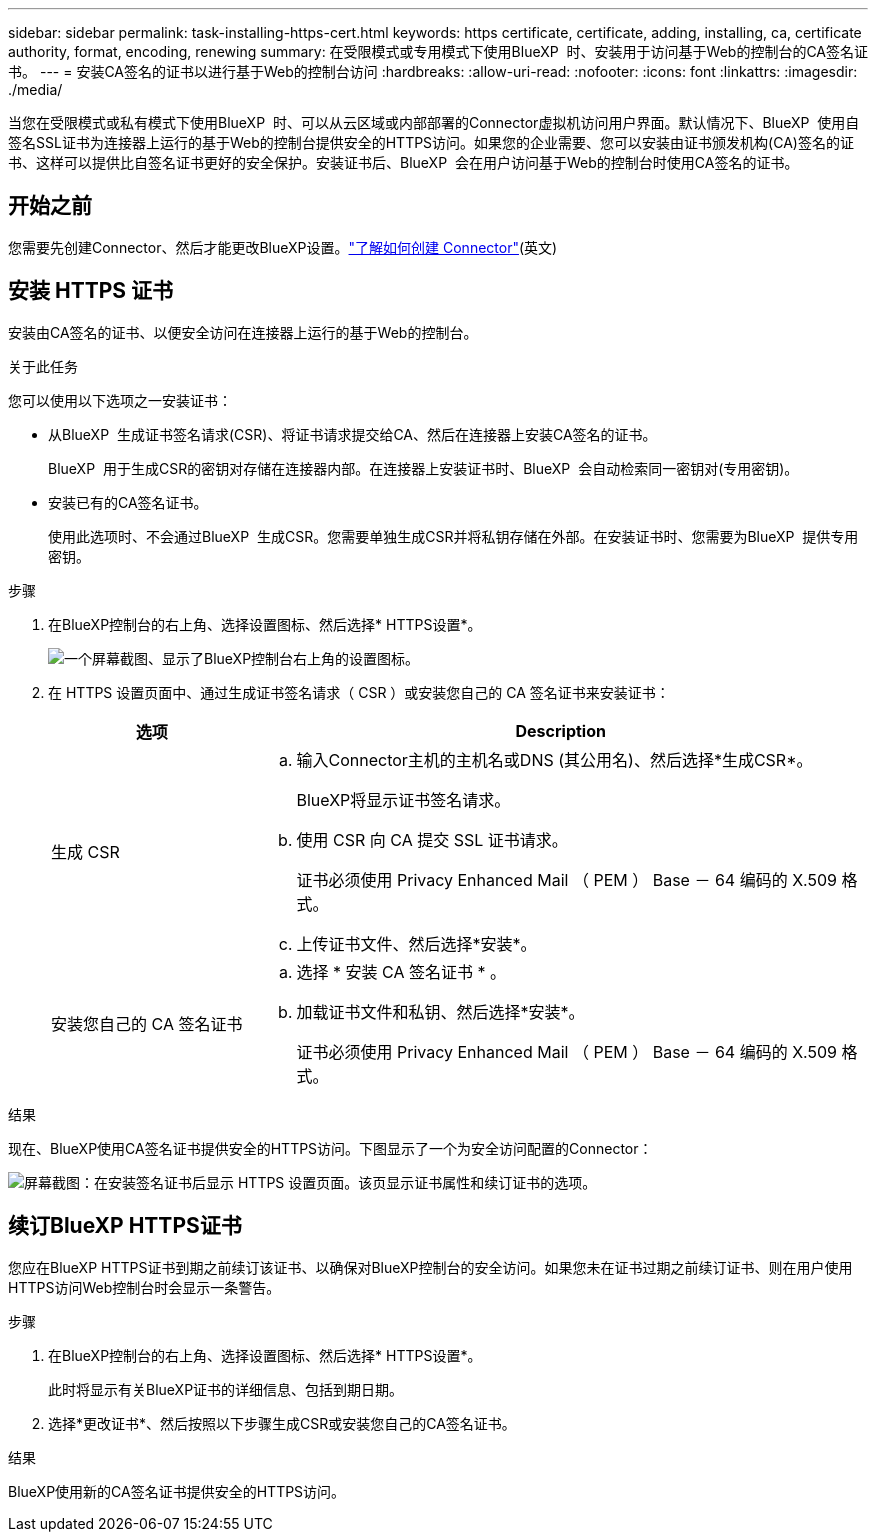 ---
sidebar: sidebar 
permalink: task-installing-https-cert.html 
keywords: https certificate, certificate, adding, installing, ca, certificate authority, format, encoding, renewing 
summary: 在受限模式或专用模式下使用BlueXP  时、安装用于访问基于Web的控制台的CA签名证书。 
---
= 安装CA签名的证书以进行基于Web的控制台访问
:hardbreaks:
:allow-uri-read: 
:nofooter: 
:icons: font
:linkattrs: 
:imagesdir: ./media/


[role="lead"]
当您在受限模式或私有模式下使用BlueXP  时、可以从云区域或内部部署的Connector虚拟机访问用户界面。默认情况下、BlueXP  使用自签名SSL证书为连接器上运行的基于Web的控制台提供安全的HTTPS访问。如果您的企业需要、您可以安装由证书颁发机构(CA)签名的证书、这样可以提供比自签名证书更好的安全保护。安装证书后、BlueXP  会在用户访问基于Web的控制台时使用CA签名的证书。



== 开始之前

您需要先创建Connector、然后才能更改BlueXP设置。link:concept-connectors.html#connector-installation["了解如何创建 Connector"](英文)



== 安装 HTTPS 证书

安装由CA签名的证书、以便安全访问在连接器上运行的基于Web的控制台。

.关于此任务
您可以使用以下选项之一安装证书：

* 从BlueXP  生成证书签名请求(CSR)、将证书请求提交给CA、然后在连接器上安装CA签名的证书。
+
BlueXP  用于生成CSR的密钥对存储在连接器内部。在连接器上安装证书时、BlueXP  会自动检索同一密钥对(专用密钥)。

* 安装已有的CA签名证书。
+
使用此选项时、不会通过BlueXP  生成CSR。您需要单独生成CSR并将私钥存储在外部。在安装证书时、您需要为BlueXP  提供专用密钥。



.步骤
. 在BlueXP控制台的右上角、选择设置图标、然后选择* HTTPS设置*。
+
image:screenshot_settings_icon.gif["一个屏幕截图、显示了BlueXP控制台右上角的设置图标。"]

. 在 HTTPS 设置页面中、通过生成证书签名请求（ CSR ）或安装您自己的 CA 签名证书来安装证书：
+
[cols="25,75"]
|===
| 选项 | Description 


| 生成 CSR  a| 
.. 输入Connector主机的主机名或DNS (其公用名)、然后选择*生成CSR*。
+
BlueXP将显示证书签名请求。

.. 使用 CSR 向 CA 提交 SSL 证书请求。
+
证书必须使用 Privacy Enhanced Mail （ PEM ） Base － 64 编码的 X.509 格式。

.. 上传证书文件、然后选择*安装*。




| 安装您自己的 CA 签名证书  a| 
.. 选择 * 安装 CA 签名证书 * 。
.. 加载证书文件和私钥、然后选择*安装*。
+
证书必须使用 Privacy Enhanced Mail （ PEM ） Base － 64 编码的 X.509 格式。



|===


.结果
现在、BlueXP使用CA签名证书提供安全的HTTPS访问。下图显示了一个为安全访问配置的Connector：

image:screenshot_https_cert.gif["屏幕截图：在安装签名证书后显示 HTTPS 设置页面。该页显示证书属性和续订证书的选项。"]



== 续订BlueXP HTTPS证书

您应在BlueXP HTTPS证书到期之前续订该证书、以确保对BlueXP控制台的安全访问。如果您未在证书过期之前续订证书、则在用户使用HTTPS访问Web控制台时会显示一条警告。

.步骤
. 在BlueXP控制台的右上角、选择设置图标、然后选择* HTTPS设置*。
+
此时将显示有关BlueXP证书的详细信息、包括到期日期。

. 选择*更改证书*、然后按照以下步骤生成CSR或安装您自己的CA签名证书。


.结果
BlueXP使用新的CA签名证书提供安全的HTTPS访问。
